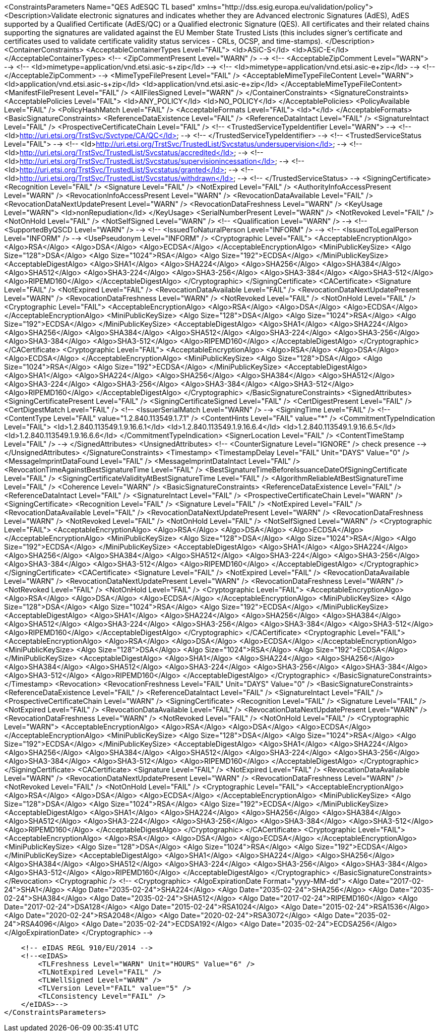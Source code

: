 <ConstraintsParameters Name="QES AdESQC TL based" xmlns="http://dss.esig.europa.eu/validation/policy">
    <Description>Validate electronic signatures and indicates whether they are Advanced electronic Signatures (AdES), AdES supported by a Qualified Certificate (AdES/QC) or a
        Qualified electronic Signature (QES). All certificates and their related chains supporting the signatures are validated against the EU Member State Trusted Lists (this includes
        signer's certificate and certificates used to validate certificate validity status services - CRLs, OCSP, and time-stamps).
    </Description>
    <ContainerConstraints>
        <AcceptableContainerTypes Level="FAIL">
            <Id>ASiC-S</Id>
            <Id>ASiC-E</Id>
        </AcceptableContainerTypes>
<!--        <ZipCommentPresent Level="WARN" /> -->
<!--        <AcceptableZipComment Level="WARN"> -->
<!--            <Id>mimetype=application/vnd.etsi.asic-s+zip</Id> -->
<!--            <Id>mimetype=application/vnd.etsi.asic-e+zip</Id> -->
<!--        </AcceptableZipComment> -->
        <MimeTypeFilePresent Level="FAIL" />
        <AcceptableMimeTypeFileContent Level="WARN">
            <Id>application/vnd.etsi.asic-s+zip</Id>
            <Id>application/vnd.etsi.asic-e+zip</Id>
        </AcceptableMimeTypeFileContent>
        <ManifestFilePresent Level="FAIL" />
        <AllFilesSigned Level="WARN" />
    </ContainerConstraints>
    <SignatureConstraints>
        <AcceptablePolicies Level="FAIL">
            <Id>ANY_POLICY</Id>
            <Id>NO_POLICY</Id>
        </AcceptablePolicies>
        <PolicyAvailable Level="FAIL" />
        <PolicyHashMatch Level="FAIL" />
        <AcceptableFormats Level="FAIL">
            <Id>*</Id>
        </AcceptableFormats>
        <BasicSignatureConstraints>
            <ReferenceDataExistence Level="FAIL" />
            <ReferenceDataIntact Level="FAIL" />
            <SignatureIntact Level="FAIL" />
            <ProspectiveCertificateChain Level="FAIL" />
<!--            <TrustedServiceTypeIdentifier Level="WARN"> -->
<!--                <Id>http://uri.etsi.org/TrstSvc/Svctype/CA/QC</Id> -->
<!--            </TrustedServiceTypeIdentifier> -->
<!--            <TrustedServiceStatus Level="FAIL"> -->
<!--                <Id>http://uri.etsi.org/TrstSvc/TrustedList/Svcstatus/undersupervision</Id> -->
<!--                <Id>http://uri.etsi.org/TrstSvc/TrustedList/Svcstatus/accredited</Id> -->
<!--                <Id>http://uri.etsi.org/TrstSvc/TrustedList/Svcstatus/supervisionincessation</Id> -->
<!--                <Id>http://uri.etsi.org/TrstSvc/TrustedList/Svcstatus/granted</Id> -->
<!--                <Id>http://uri.etsi.org/TrstSvc/TrustedList/Svcstatus/withdrawn</Id> -->
<!--            </TrustedServiceStatus> -->
            <SigningCertificate>
                <Recognition Level="FAIL" />
                <Signature Level="FAIL" />
                <NotExpired Level="FAIL" />
                <AuthorityInfoAccessPresent Level="WARN" />
                <RevocationInfoAccessPresent Level="WARN" />
                <RevocationDataAvailable Level="FAIL" />
                <RevocationDataNextUpdatePresent Level="WARN" />
                <RevocationDataFreshness Level="WARN" />
                <KeyUsage Level="WARN">
                    <Id>nonRepudiation</Id>
                </KeyUsage>
                <SerialNumberPresent Level="WARN" />
                <NotRevoked Level="FAIL" />
                <NotOnHold Level="FAIL" />
                <NotSelfSigned Level="WARN" />
<!--                <Qualification Level="WARN" /> -->
<!--                <SupportedByQSCD Level="WARN" /> -->
<!--                <IssuedToNaturalPerson Level="INFORM" /> -->
<!--                <IssuedToLegalPerson Level="INFORM" /> -->
                <UsePseudonym Level="INFORM" />
                <Cryptographic Level="FAIL">
                    <AcceptableEncryptionAlgo>
                        <Algo>RSA</Algo>
                        <Algo>DSA</Algo>
                        <Algo>ECDSA</Algo>
                    </AcceptableEncryptionAlgo>
                    <MiniPublicKeySize>
                        <Algo Size="128">DSA</Algo>
                        <Algo Size="1024">RSA</Algo>
                        <Algo Size="192">ECDSA</Algo>
                    </MiniPublicKeySize>
                    <AcceptableDigestAlgo>
                        <Algo>SHA1</Algo>
                        <Algo>SHA224</Algo>
                        <Algo>SHA256</Algo>
                        <Algo>SHA384</Algo>
                        <Algo>SHA512</Algo>
                        <Algo>SHA3-224</Algo>
                        <Algo>SHA3-256</Algo>
                        <Algo>SHA3-384</Algo>
                        <Algo>SHA3-512</Algo>
                        <Algo>RIPEMD160</Algo>
                    </AcceptableDigestAlgo>
                </Cryptographic>
            </SigningCertificate>
            <CACertificate>
                <Signature Level="FAIL" />
                <NotExpired Level="FAIL" />
                <RevocationDataAvailable Level="FAIL" />
                <RevocationDataNextUpdatePresent Level="WARN" />
                <RevocationDataFreshness Level="WARN" />
                <NotRevoked Level="FAIL" />
                <NotOnHold Level="FAIL" />
                <Cryptographic Level="FAIL">
                    <AcceptableEncryptionAlgo>
                        <Algo>RSA</Algo>
                        <Algo>DSA</Algo>
                        <Algo>ECDSA</Algo>
                    </AcceptableEncryptionAlgo>
                    <MiniPublicKeySize>
                        <Algo Size="128">DSA</Algo>
                        <Algo Size="1024">RSA</Algo>
                        <Algo Size="192">ECDSA</Algo>
                    </MiniPublicKeySize>
                    <AcceptableDigestAlgo>
                        <Algo>SHA1</Algo>
                        <Algo>SHA224</Algo>
                        <Algo>SHA256</Algo>
                        <Algo>SHA384</Algo>
                        <Algo>SHA512</Algo>
                        <Algo>SHA3-224</Algo>
                        <Algo>SHA3-256</Algo>
                        <Algo>SHA3-384</Algo>
                        <Algo>SHA3-512</Algo>
                        <Algo>RIPEMD160</Algo>
                    </AcceptableDigestAlgo>
                </Cryptographic>
            </CACertificate>
            <Cryptographic Level="FAIL">
                <AcceptableEncryptionAlgo>
                    <Algo>RSA</Algo>
                    <Algo>DSA</Algo>
                    <Algo>ECDSA</Algo>
                </AcceptableEncryptionAlgo>
                <MiniPublicKeySize>
                    <Algo Size="128">DSA</Algo>
                    <Algo Size="1024">RSA</Algo>
                    <Algo Size="192">ECDSA</Algo>
                </MiniPublicKeySize>
                <AcceptableDigestAlgo>
                    <Algo>SHA1</Algo>
                    <Algo>SHA224</Algo>
                    <Algo>SHA256</Algo>
                    <Algo>SHA384</Algo>
                    <Algo>SHA512</Algo>
                        <Algo>SHA3-224</Algo>
                        <Algo>SHA3-256</Algo>
                        <Algo>SHA3-384</Algo>
                        <Algo>SHA3-512</Algo>
                    <Algo>RIPEMD160</Algo>
                </AcceptableDigestAlgo>
            </Cryptographic>
        </BasicSignatureConstraints>
        <SignedAttributes>
            <SigningCertificatePresent Level="FAIL" />
            <SigningCertificateSigned Level="FAIL" />
            <CertDigestPresent Level="FAIL" />
            <CertDigestMatch Level="FAIL" />
<!--            <IssuerSerialMatch Level="WARN" /> -->
            <SigningTime Level="FAIL" />
<!--        <ContentType Level="FAIL" value="1.2.840.113549.1.7.1" />
            <ContentHints Level="FAIL" value="*" />
            <CommitmentTypeIndication Level="FAIL">
                <Id>1.2.840.113549.1.9.16.6.1</Id>
                <Id>1.2.840.113549.1.9.16.6.4</Id>
                <Id>1.2.840.113549.1.9.16.6.5</Id>
                <Id>1.2.840.113549.1.9.16.6.6</Id>
            </CommitmentTypeIndication>
            <SignerLocation Level="FAIL" />
            <ContentTimeStamp Level="FAIL" /> -->
        </SignedAttributes>
        <UnsignedAttributes>
<!--        <CounterSignature Level="IGNORE" /> check presence -->
        </UnsignedAttributes>
    </SignatureConstraints>
    <Timestamp>
        <TimestampDelay Level="FAIL" Unit="DAYS" Value="0" />
        <MessageImprintDataFound Level="FAIL" />
        <MessageImprintDataIntact Level="FAIL" />
        <RevocationTimeAgainstBestSignatureTime Level="FAIL" />
        <BestSignatureTimeBeforeIssuanceDateOfSigningCertificate Level="FAIL" />
        <SigningCertificateValidityAtBestSignatureTime Level="FAIL" />
        <AlgorithmReliableAtBestSignatureTime Level="FAIL" />
        <Coherence Level="WARN" />
        <BasicSignatureConstraints>
            <ReferenceDataExistence Level="FAIL" />
            <ReferenceDataIntact Level="FAIL" />
            <SignatureIntact Level="FAIL" />
            <ProspectiveCertificateChain Level="WARN" />
            <SigningCertificate>
                <Recognition Level="FAIL" />
                <Signature Level="FAIL" />
                <NotExpired Level="FAIL" />
                <RevocationDataAvailable Level="FAIL" />
                <RevocationDataNextUpdatePresent Level="WARN" />
                <RevocationDataFreshness Level="WARN" />
                <NotRevoked Level="FAIL" />
                <NotOnHold Level="FAIL" />
                <NotSelfSigned Level="WARN" />
                <Cryptographic Level="FAIL">
                    <AcceptableEncryptionAlgo>
                        <Algo>RSA</Algo>
                        <Algo>DSA</Algo>
                        <Algo>ECDSA</Algo>
                    </AcceptableEncryptionAlgo>
                    <MiniPublicKeySize>
                        <Algo Size="128">DSA</Algo>
                        <Algo Size="1024">RSA</Algo>
                        <Algo Size="192">ECDSA</Algo>
                    </MiniPublicKeySize>
                    <AcceptableDigestAlgo>
                        <Algo>SHA1</Algo>
                        <Algo>SHA224</Algo>
                        <Algo>SHA256</Algo>
                        <Algo>SHA384</Algo>
                        <Algo>SHA512</Algo>
                        <Algo>SHA3-224</Algo>
                        <Algo>SHA3-256</Algo>
                        <Algo>SHA3-384</Algo>
                        <Algo>SHA3-512</Algo>
                        <Algo>RIPEMD160</Algo>
                    </AcceptableDigestAlgo>
                </Cryptographic>
            </SigningCertificate>
            <CACertificate>
                <Signature Level="FAIL" />
                <NotExpired Level="FAIL" />
                <RevocationDataAvailable Level="WARN" />
                <RevocationDataNextUpdatePresent Level="WARN" />
                <RevocationDataFreshness Level="WARN" />
                <NotRevoked Level="FAIL" />
                <NotOnHold Level="FAIL" />
                <Cryptographic Level="FAIL">
                    <AcceptableEncryptionAlgo>
                        <Algo>RSA</Algo>
                        <Algo>DSA</Algo>
                        <Algo>ECDSA</Algo>
                    </AcceptableEncryptionAlgo>
                    <MiniPublicKeySize>
                        <Algo Size="128">DSA</Algo>
                        <Algo Size="1024">RSA</Algo>
                        <Algo Size="192">ECDSA</Algo>
                    </MiniPublicKeySize>
                    <AcceptableDigestAlgo>
                        <Algo>SHA1</Algo>
                        <Algo>SHA224</Algo>
                        <Algo>SHA256</Algo>
                        <Algo>SHA384</Algo>
                        <Algo>SHA512</Algo>
                        <Algo>SHA3-224</Algo>
                        <Algo>SHA3-256</Algo>
                        <Algo>SHA3-384</Algo>
                        <Algo>SHA3-512</Algo>
                        <Algo>RIPEMD160</Algo>
                    </AcceptableDigestAlgo>
                </Cryptographic>
            </CACertificate>
            <Cryptographic Level="FAIL">
                <AcceptableEncryptionAlgo>
                    <Algo>RSA</Algo>
                    <Algo>DSA</Algo>
                    <Algo>ECDSA</Algo>
                </AcceptableEncryptionAlgo>
                <MiniPublicKeySize>
                    <Algo Size="128">DSA</Algo>
                    <Algo Size="1024">RSA</Algo>
                    <Algo Size="192">ECDSA</Algo>
                </MiniPublicKeySize>
                <AcceptableDigestAlgo>
                    <Algo>SHA1</Algo>
                    <Algo>SHA224</Algo>
                    <Algo>SHA256</Algo>
                    <Algo>SHA384</Algo>
                    <Algo>SHA512</Algo>
                    <Algo>SHA3-224</Algo>
                    <Algo>SHA3-256</Algo>
                    <Algo>SHA3-384</Algo>
                    <Algo>SHA3-512</Algo>
                    <Algo>RIPEMD160</Algo>
                </AcceptableDigestAlgo>
            </Cryptographic>
        </BasicSignatureConstraints>
    </Timestamp>
    <Revocation>
        <RevocationFreshness Level="FAIL" Unit="DAYS" Value="0" />
        <BasicSignatureConstraints>
            <ReferenceDataExistence Level="FAIL" />
            <ReferenceDataIntact Level="FAIL" />
            <SignatureIntact Level="FAIL" />
            <ProspectiveCertificateChain Level="WARN" />
            <SigningCertificate>
                <Recognition Level="FAIL" />
                <Signature Level="FAIL" />
                <NotExpired Level="FAIL" />
                <RevocationDataAvailable Level="FAIL" />
                <RevocationDataNextUpdatePresent Level="WARN" />
                <RevocationDataFreshness Level="WARN" />
                <NotRevoked Level="FAIL" />
                <NotOnHold Level="FAIL" />
                <Cryptographic Level="WARN">
                    <AcceptableEncryptionAlgo>
                        <Algo>RSA</Algo>
                        <Algo>DSA</Algo>
                        <Algo>ECDSA</Algo>
                    </AcceptableEncryptionAlgo>
                    <MiniPublicKeySize>
                        <Algo Size="128">DSA</Algo>
                        <Algo Size="1024">RSA</Algo>
                        <Algo Size="192">ECDSA</Algo>
                    </MiniPublicKeySize>
                    <AcceptableDigestAlgo>
                        <Algo>SHA1</Algo>
                        <Algo>SHA224</Algo>
                        <Algo>SHA256</Algo>
                        <Algo>SHA384</Algo>
                        <Algo>SHA512</Algo>
                        <Algo>SHA3-224</Algo>
                        <Algo>SHA3-256</Algo>
                        <Algo>SHA3-384</Algo>
                        <Algo>SHA3-512</Algo>
                        <Algo>RIPEMD160</Algo>
                    </AcceptableDigestAlgo>
                </Cryptographic>
            </SigningCertificate>
            <CACertificate>
                <Signature Level="FAIL" />
                <NotExpired Level="FAIL" />
                <RevocationDataAvailable Level="WARN" />
                <RevocationDataNextUpdatePresent Level="WARN" />
                <RevocationDataFreshness Level="WARN" />
                <NotRevoked Level="FAIL" />
                <NotOnHold Level="FAIL" />
                <Cryptographic Level="FAIL">
                    <AcceptableEncryptionAlgo>
                        <Algo>RSA</Algo>
                        <Algo>DSA</Algo>
                        <Algo>ECDSA</Algo>
                    </AcceptableEncryptionAlgo>
                    <MiniPublicKeySize>
                        <Algo Size="128">DSA</Algo>
                        <Algo Size="1024">RSA</Algo>
                        <Algo Size="192">ECDSA</Algo>
                    </MiniPublicKeySize>
                    <AcceptableDigestAlgo>
                        <Algo>SHA1</Algo>
                        <Algo>SHA224</Algo>
                        <Algo>SHA256</Algo>
                        <Algo>SHA384</Algo>
                        <Algo>SHA512</Algo>
                        <Algo>SHA3-224</Algo>
                        <Algo>SHA3-256</Algo>
                        <Algo>SHA3-384</Algo>
                        <Algo>SHA3-512</Algo>
                        <Algo>RIPEMD160</Algo>
                    </AcceptableDigestAlgo>
                </Cryptographic>
            </CACertificate>
            <Cryptographic Level="FAIL">
                <AcceptableEncryptionAlgo>
                    <Algo>RSA</Algo>
                    <Algo>DSA</Algo>
                    <Algo>ECDSA</Algo>
                </AcceptableEncryptionAlgo>
                <MiniPublicKeySize>
                    <Algo Size="128">DSA</Algo>
                    <Algo Size="1024">RSA</Algo>
                    <Algo Size="192">ECDSA</Algo>
                </MiniPublicKeySize>
                <AcceptableDigestAlgo>
                    <Algo>SHA1</Algo>
                    <Algo>SHA224</Algo>
                    <Algo>SHA256</Algo>
                    <Algo>SHA384</Algo>
                    <Algo>SHA512</Algo>
                    <Algo>SHA3-224</Algo>
                    <Algo>SHA3-256</Algo>
                    <Algo>SHA3-384</Algo>
                    <Algo>SHA3-512</Algo>
                    <Algo>RIPEMD160</Algo>
                </AcceptableDigestAlgo>
            </Cryptographic>
        </BasicSignatureConstraints>
    </Revocation>
    <Cryptographic />
    <!-- <Cryptographic> <AlgoExpirationDate Format="yyyy-MM-dd"> <Algo Date="2017-02-24">SHA1</Algo> <Algo Date="2035-02-24">SHA224</Algo> <Algo Date="2035-02-24">SHA256</Algo> <Algo
        Date="2035-02-24">SHA384</Algo> <Algo Date="2035-02-24">SHA512</Algo> <Algo Date="2017-02-24">RIPEMD160</Algo> <Algo Date="2017-02-24">DSA128</Algo> <Algo Date="2015-02-24">RSA1024</Algo>
        <Algo Date="2015-02-24">RSA1536</Algo> <Algo Date="2020-02-24">RSA2048</Algo> <Algo Date="2020-02-24">RSA3072</Algo> <Algo Date="2035-02-24">RSA4096</Algo> <Algo Date="2035-02-24">ECDSA192</Algo>
        <Algo Date="2035-02-24">ECDSA256</Algo> </AlgoExpirationDate> </Cryptographic> -->

    <!-- eIDAS REGL 910/EU/2014 -->
    <!--<eIDAS>
        <TLFreshness Level="WARN" Unit="HOURS" Value="6" />
        <TLNotExpired Level="FAIL" />
        <TLWellSigned Level="WARN" />
        <TLVersion Level="FAIL" value="5" />
        <TLConsistency Level="FAIL" />
    </eIDAS>-->
</ConstraintsParameters>